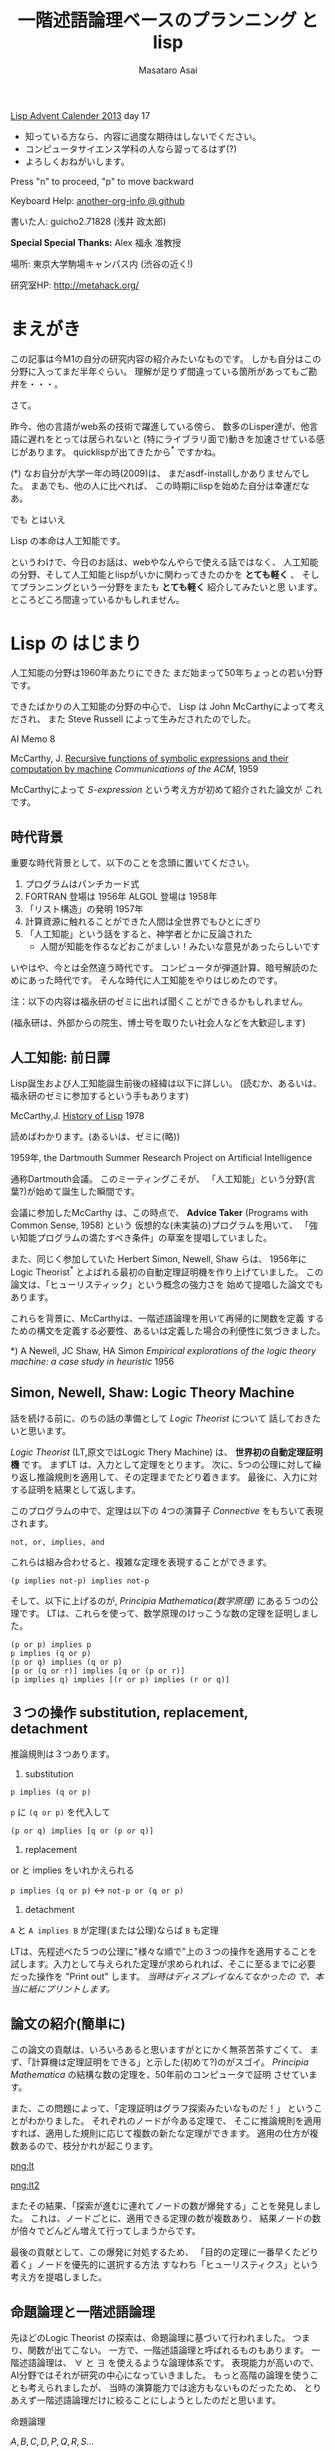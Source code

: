 # -*- truncate-lines : t -*-
#+title: 一階述語論理ベースのプランニング と lisp
#+author: Masataro Asai
#+OPTIONS:   H:4 num:t toc:nil \n:nil @:t ::t |:t ^:t -:t f:t *:t <:t
#+OPTIONS:   TeX:t LaTeX:t skip:nil d:nil todo:nil pri:nil tags:not-in-toc skip:nil
#+infojs_opt: view:nil path:./org-info.js toc:nil ltoc:nil ftoc:nil
#+infojs_opt: mouse:#eeeeee buttons:nil
#+HTML_MATHJAX: path:"./mathjax.js"
#+HTML_HEAD: <link rel="stylesheet" type="text/css" href="animation.css" />
#+HTML_HEAD: <link rel="stylesheet" type="text/css" href="colors-and-fonts.css" />
#+HTML_HEAD: <link rel="stylesheet" type="text/css" href="style.css" />
#+HTML_HEAD: <script type="text/javascript" src="./jquery.js"></script>
#+HTML_HEAD: <script type="text/javascript" src="./code.js"></script>
#+HTML_POSTAMBLE: nil

#+LINK: img file:img/%s
#+LINK: png file:img/%s.png
#+LINK: svg file:img/%s.svg
#+LINK: jpg file:img/%s.jpg

#+BEGIN_outline-text-1
#+BEGIN_CENTER

[[http://qiita.com/advent-calendar/2013/lisp][Lisp Advent Calender 2013]] day 17

+ 知っている方なら、内容に過度な期待はしないでください。
+ コンピュータサイエンス学科の人なら習ってるはず(?)
+ よろしくおねがいします。

Press "n" to proceed, "p" to move backward

Keyboard Help: [[http://guicho271828.github.io/another-org-info/][another-org-info @ github]]

書いた人: guicho2.71828 (浅井 政太郎)

*Special Special Thanks:* Alex 福永 准教授

場所: 東京大学駒場キャンパス内 (渋谷の近く!)

研究室HP: http://metahack.org/
#+END_CENTER
#+END_outline-text-1

* まえがき

この記事は今M1の自分の研究内容の紹介みたいなものです。
しかも自分はこの分野に入ってまだ半年ぐらい。
理解が足りず間違っている箇所があってもご勘弁を・・・。

さて。

昨今、他の言語がweb系の技術で躍進している傍ら、
数多のLisper達が、他言語に遅れをとっては居られないと
(特にライブラリ面で)動きを加速させている感じがあります。
quicklispが出てきたから^* ですかね。

#+BEGIN_NOTE
(*) なお自分が大学一年の時(2009)は、
まだasdf-installしかありませんでした。
まあでも、他の人に比べれば、
この時期にlispを始めた自分は幸運だなあ。
#+END_NOTE

#+BEGIN_XLARGE
でも とはいえ
#+BEGIN_CENTER
Lisp の本命は人工知能です。
#+END_CENTER
#+END_XLARGE

というわけで、今日のお話は、webやなんやらで使える話ではなく、
人工知能の分野、そして人工知能とlispがいかに関わってきたのかを
 *とても軽く* 、
そしてプランニングという一分野をまたも *とても軽く* 紹介してみたいと思
います。
ところどころ間違っているかもしれません。

* Lisp の はじまり

人工知能の分野は1960年あたりにできた
まだ始まって50年ちょっとの若い分野です。

できたばかりの人工知能の分野の中心で、
Lisp は John McCarthyによって考えだされ、
また Steve Russell によって生みだされたのでした。

#+BEGIN_CENTER
AI Memo 8

McCarthy, J.
[[http://dspace.mit.edu/handle/1721.1/6096][Recursive functions of symbolic expressions and their computation by machine]]
/Communications of the ACM/, 1959
#+END_CENTER

McCarthyによって /S-expression/ という考え方が初めて紹介された論文が
これです。

** 時代背景

重要な時代背景として、以下のことを念頭に置いてください。

1. プログラムはパンチカード式
2. FORTRAN 登場は 1956年 ALGOL 登場は 1958年
3. 「リスト構造」の発明 1957年
4. 計算資源に触れることができた人間は全世界でもひとにぎり
5. 「人工知能」という話をすると、神学者とかに反論された
   - 人間が知能を作るなどおこがましい！みたいな意見があったらしいです

いやはや、今とは全然違う時代です。
コンピュータが弾道計算、暗号解読のためにあった時代です。
そんな時代に人工知能をやりはじめたのです。

#+BEGIN_CENTER
注：以下の内容は福永研のゼミに出れば聞くことができるかもしれません。

(福永研は、外部からの院生、博士号を取りたい社会人などを大歓迎します)
#+END_CENTER

** 人工知能: 前日譚

Lisp誕生および人工知能誕生前後の経緯は以下に詳しい。
(読むか、あるいは、福永研のゼミに参加するという手もあります)

#+BEGIN_CENTER
McCarthy,J.  [[http://scholar.google.co.jp/scholar?q%3DHistory%2Bof%2BLisp%2BJ%2BMcCarthy&btnG%3D&hl%3Den&as_sdt%3D0%252C5][History of Lisp]] 1978
#+END_CENTER

#+BEGIN_SMALLER
読めばわかります。(あるいは、ゼミに(略))
#+END_SMALLER

#+BEGIN_CENTER
1959年, the Dartmouth Summer Research Project on Artificial Intelligence
#+END_CENTER

通称Dartmouth会議。
このミーティングこそが、
「人工知能」という分野(言葉?)が始めて誕生した瞬間です。

会議に参加したMcCarthy は、この時点で、
*Advice Taker* (Programs with Common Sense, 1958) という
仮想的な(未実装の)プログラムを用いて、
「強い知能プログラムの満たすべき条件」の草案を提唱していました。

また、同じく参加していた Herbert Simon, Newell, Shaw らは、
1956年に Logic Theorist^* とよばれる最初の自動定理証明機を作り上げていました。
この論文は、「ヒューリスティック」という概念の強力さを
始めて提唱した論文でもあります。

これらを背景に、McCarthyは、一階述語論理を用いて再帰的に関数を定義
するための構文を定義する必要性、あるいは定義した場合の利便性に気づきました。

#+BEGIN_NOTE
*) A Newell, JC Shaw, HA Simon /Empirical explorations of the logic theory machine: a case study in heuristic/ 1956
#+END_NOTE

** Simon, Newell, Shaw: Logic Theory Machine

話を続ける前に、のちの話の準備として /Logic Theorist/ について
話しておきたいと思います。

/Logic Theorist/ (LT,原文ではLogic Thery Machine) は、 *世界初の自動定理証明機* です。
まずLT は、入力として定理をとります。
次に、5つの公理に対して繰り返し推論規則を適用して、その定理までたどり着きます。
最後に、入力に対する証明を結果として返します。

このプログラムの中で、定理は以下の
4つの演算子 /Connective/ をもちいて表現されます。

: not, or, implies, and

これらは組み合わせると、複雑な定理を表現することができます。

: (p implies not-p) implies not-p

そして、以下に上げるのが, /Principia Mathematica(数学原理)/ にある５つの公理です。
LTは、これらを使って、数学原理のけっこうな数の定理を証明しました。

: (p or p) implies p
: p implies (q or p)
: (p or q) implies (q or p)
: [p or (q or r)] implies [q or (p or r)]
: (p implies q) implies [(r or p) implies (r or q)]


** ３つの操作 substitution, replacement, detachment

推論規則は３つあります。

1. substitution

: p implies (q or p)

=p= に =(q or p)= を代入して

: (p or q) implies [q or (p or q)]

2. replacement

or と implies をいれかえられる

=p implies (q or p)= <-> =not-p or (q or p)=

3. detachment

=A= と =A implies B= が定理(または公理)ならば =B= も定理

LTは、先程述べた５つの公理に"様々な順で"上の３つの操作を適用することを
試します。入力として与えられた定理が求められれば、そこに至るまでに必要
だった操作を "Print out" します。 /当時はディスプレイなんてなかったの
で、本当に紙にプリントします。/ 

** 論文の紹介(簡単に)

この論文の貢献は、いろいろあると思いますがとにかく無茶苦茶すごくて、
まず、「計算機は定理証明をできる」と示した(初めて?)のがスゴイ。
/Principia Mathematica/ の結構な数の定理を、50年前のコンピュータで証明
させています。

また、この問題によって、「定理証明はグラフ探索みたいなものだ！」
ということがわかりました。
それぞれのノードが今ある定理で、
そこに推論規則を適用すれば、適用した規則に応じて複数の新たな定理ができます。
適用の仕方が複数あるので、枝分かれが起こります。

#+BEGIN_RIGHT
[[png:lt]]
#+END_RIGHT

#+BEGIN_CENTER
[[png:lt2]]
#+END_CENTER

またその結果、「探索が進むに連れてノードの数が爆発する」ことを発見しました。
これは、ノードごとに、適用できる定理の数が複数あり、
結果ノードの数が倍々でどんどん増えて行ってしまうからです。

最後の貢献として、この爆発に対処するため、
「目的の定理に一番早くたどり着く」ノードを優先的に選択する方法
すなわち「ヒューリスティクス」という考え方を提唱しました。

** 命題論理と一階述語論理

先ほどのLogic Theorist の探索は、命題論理に基づいて行われました。
つまり、関数が出てこない。
一方で、一階述語論理と呼ばれるものもあります。
一階述語論理は、 $\forall$ と $\exists$ を使えるような論理体系です。
表現能力が高いので、AI分野ではそれが研究の中心になっていきました。
もっと高階の論理を使うことも考えられましたが、
当時の演算能力では途方もないものだったため、
とりあえず一階述語論理だけに絞ることにしようとしたのだと思います。

#+BEGIN_CONTAINER-FLUID
#+BEGIN_ROW-FLUID
#+BEGIN_SPAN6
#+BEGIN_CENTER
命題論理

$A,B,C,D,P,Q,R,S\ldots$
#+END_CENTER
#+END_SPAN6
#+BEGIN_SPAN6
#+BEGIN_CENTER
一階述語論理

$\exists x; p_1(x), \forall y; p_2(y) \ldots$
#+END_CENTER
#+END_SPAN6
#+END_ROW-FLUID
#+END_CONTAINER-FLUID

** 経緯

正直、経緯はよく知りません。でも、まあ、結論から言えば、

#+BEGIN_XLARGE

一階述語論理を使うなら、リストだ!!!!

#+BEGIN_CENTER
(predicate x y z)
#+END_CENTER

#+END_XLARGE

ということになったみたいなんですよね。
ま、こういうことなんですよ、lispが使われるようになったのは(雑)。

つまり、
まずその時点でリスト構造は発見されていて、ゆえに配列を使うのは適切ではなかった。

で、 *たまたま* McCarthyが、
S式を使った再帰的な関数呼び出しの表現方法を思いつきました(雑)。
さらに、evalの実装方法も考えつきました(雑)。
evalがあれば、S-expressionを使って、
再帰的な関数呼び出しの構造を表現できるから。

McCarthyは「表現できる」と主張しただけで実装するつもりはなかったのですが、

LISP実装の作業をやらせるためにたまたま雇った大学生の一人 Steve Russell
が *たまたま* その論文を読んで、
(M式ではなく) *S式のまま* プログラムをあつかうevalを、
しかも機械語で実装してしまいました(雑)。

またまたついでに、実装していた IBM 704 には リスト操作が簡単にできるような
機械語が *たまたま* 載っていたわけです。

ほんとにたまたまだと思うんですが、
結果その後の人工知能分野では基本的にlispが使われるようになったみたいです。

#+BEGIN_CENTER
-- lispの話は終わり --
#+END_CENTER

* プランニングの紹介

話のつなげ方を全く考えていなかったので、
どうやっても唐突にならざるを得ませんが、
自分のいまの研究分野である古典的プランニングについて軽く解説します。
/はたしてこれがlispとどう関わるのか?/


まあ、まずは定理証明を振り返りましょう。定理証明は

+ 前提から
+ 公理を順に適用して行って
+ 結論を導く

ことでした。これをもう少し広く考えたのがプランニング問題です。

プランニング問題では、

+ 初期状態から
+ 世界に対してアクションを順に適用して行って
+ ゴールまでたどり着く

ということを、計算機に自動でやらせます。

問題の困難さという点では、
Logic Theorist に出てきた問題と同じ難しさがあります。
つまり、ノードごとに、アクションの数だけ枝が倍々に増えるので、
賢くノードを展開していかないとすぐにメモリが爆発します。

** 例 : Blocks world

人工知能の教科書に出てくる例、 /Blocks World/ とよばれる問題を用いて、
プランニング問題を説明します。

プランニング問題のタスクは、
左の /初期状態/ から、右の /ゴール状態/ まで /状態(State)/ を遷移させることです。

/状態 (state)/ は、世界の状態を表しています。

初期状態は $s_0$ や $I$ (Init), ゴールは $s^*$ や $G$ という記号を
よく使います。 

[[png:planning]]

** プランニング

状態を遷移させる行為が /アクション/ です。

プログラムは、可能なアクションのセットを使って、
ゴールまでにどのような操作を行えばよいか、
あるいはそのような方法は存在しないかどうか、を探索して調べます。

系で使用可能なアクションの集合のことを /アクション集合/ $\cal A$ と呼びます。

Block World の場合、ロボットアームは、下にしめした４つと「放す」の操作が可能です。

[[png:planning-robot]]

#+BEGIN_SMALLER
一方、定理証明の場合は３つでしたね。(substitute,replace,detach)
#+END_SMALLER

** 状態

世界の状態というのは、 /命題(facts)/ あるいは /事実(proposition)/ の集合として表現されます。
下の例では、 =(on A floor)= というのがひとつの命題ですね。
一つの状態が３つの命題で構成されています。
何個の命題で構成されるのかは、場合によって増減します。

[[png:planning2]]

#+BEGIN_NOTE
より突っ込んだ話は /開世界仮説/ でググってください
#+END_NOTE

** オブジェクト

それぞれの命題は、そのひな形である /述語(predicate)/ の引数に
/オブジェクト (object)/ を代入したものです。
二階以上の述語論理では、
オブジェクトだけでなく関数も引数に取ることができますが、
一階述語プランニングではそういったものは扱いません。
(そのため、mapcarやreduce, everyやsomeは実装できません。)

[[png:instantiation]]

** アクション

おっと、アクションについて解説していませんでした。
アクションには、 /引数/ 、 /前提条件(precondition)/ 、 /効果(effect)/ とい
う要素があります。

#+BEGIN_EXAMPLE
操作 「積み木 x をアームで持ち上げる」

  引数     :  x
  前提条件 : 「x の上には何も乗ってない」
             「アームは何もつかんでいない」

  効果     : 「アームは x をつか」むようになる
             「x は テーブルの上」でなくなる
             「x の上には何も乗ってない」でなくなる
             「アームは何もつかんでいない」でなくなる
#+END_EXAMPLE

アクションは、前提条件が現在の状態の中で満たされていないと適用できません。

効果は、アクションを適用した場合に、
結果の状態の中に命題を追加したり削除したりします。

適用の際には、引数である =x= に実際の値を代入して使います。

効果は、２つに分けて /追加効果/ と /削除効果/ と呼ばれたりします。

〜でなくなる、という内容の効果が削除効果です。

** プラン

得られた操作(アクション)の列のことを Plan $P$ と呼びます。
できれば短いプランがほしいです。
ただ、アクションにコストを与えることで、
コスト最適なプランを探すという問題もあります。
この観点からは、「短いプランを探す」問題は
全アクションにコスト1を割り当てた問題になりますね。

[[png:planning-what-to-find]]

** これはなんでしょう？

ナニコレ？？珍百景？？？(わざとらしい)

#+BEGIN_SRC lisp
  (:action pick-up
   :parameters (?x)
   :precondition (and (clear ?x) (ontable ?x) (handempty))
   :effect
   (and (not (ontable ?x))
        (not (clear ?x))
        (not (handempty))
        (holding ?x)))
#+END_SRC

* PDDL

さて、もう種明かししてしまったわけですが、

#+BEGIN_XLARGE
なんとこのプランニングの分野、
#+BEGIN_CENTER
標準的な入力仕様は S式
#+END_CENTER
#+BEGIN_ALIGNRIGHT
です！
#+END_ALIGNRIGHT
#+END_XLARGE

PDDL フォーマット (Planning Domain Description Language) と呼ばれます。
バージョン3までありますがすべてS式。

#+BEGIN_NOTE
/Plan Constraints and Preferences in PDDL3/, 2005
#+END_NOTE

** ドメインファイル

PDDLには２つの種類のファイルがあります。
一つがdomain ファイル。もうひとつが problem fileです。
どちらも =.pddl= という拡張子です。

domain ファイルは以下のような見た目をしています。
まさに =read= *しろと言わんばかりの* フォーマットですね。
自分の研究では、
これを読んでパースするライブラリを(もちろんcommon lispで)作って使っています。

#+BEGIN_SRC lisp
(define (domain BLOCKS)
  (:requirements :strips)
  (:predicates (on ?x ?y)    ;; <- 使える述語リスト
	       (ontable ?x)
	       (clear ?x)
	       (handempty)
	       (holding ?x))
  (:action pick-up
	     :parameters (?x)
	     :precondition (and (clear ?x) (ontable ?x) (handempty))
	     :effect
	     (and (not (ontable ?x))
		   (not (clear ?x))
		   (not (handempty))
		   (holding ?x)))
  ...
#+END_SRC

** 問題ファイル

もうひとつの /problem file/ はこんなものです。
たいてい =p01.pddl= みたいな名前を付けられています。
一つのドメインに対して複数の問題があって、
基本的に、番号が上がるほどオブジェクトの数が多くなり、
爆発しやすい難しい問題になります。

#+BEGIN_SRC lisp
(define (problem BLOCKS-12-0)
  (:domain BLOCKS)
  (:objects I D B E K G A F C J L H )
  (:INIT (CLEAR H) (CLEAR L) (CLEAR J)
         (ONTABLE C) (ONTABLE F) (ONTABLE J)
         (ON H A) (ON A G) (ON G K) (ON K E)
         (ON E B) (ON B D) (ON D I) (ON I C)
         (ON L F) (HANDEMPTY))
  (:goal (AND (ON I C) (ON C B) (ON B L)
              (ON L D) (ON D J) (ON J E) (ON E K)
              (ON K F) (ON F A) (ON A H) (ON H G))))
#+END_SRC

** バージョン

PDDLには複数のバージョンがありますが、
どれも下位互換性をある程度保っています。
途中のバージョンでは、
型を扱えるようになったり、
数値を扱えるようになったり、
=:axiom= という概念を使えるようになったりします。

#+BEGIN_SRC lisp
  (:action do-immersion-varnish
   :parameters (?x - part ;; <- 型 part
                ?m - immersion-varnisher 
                ?newcolour - acolour
                ?surface - surface)
   :precondition (and
                  (idle ?m)
                  (available ?x)
                  (has-colour ?m ?newcolour)
                  (surface-condition ?x ?surface)
                  (is-smooth ?surface)
                  (treatment ?x untreated))
   :effect (and
            (increase (total-cost) 10) ;; <-- 数値
            (not (idle ?m))
            (not (available ?x))
            (not (treatment ?x untreated))
            (not (colour ?x natural))
            (immersion-varnishing-now ?x ?m
                      ?newcolour ?surface)))
#+END_SRC


* プランニングの計算複雑性 : PSPACE-complete

プランニング問題の計算複雑性は /PSPACE完全/ と呼ばれています。
これは、任意のプランニング問題が *制約充足問題* (SAT問題) に変換できること、
および SAT問題が [[http://en.wikipedia.org/wiki/PSPACE][PSPACE完全]] であることから導かれます。

PSPACEとはどういうことかというと、
問題サイズNに対して指数関数的にノードの数が増えるので、
必要な探索空間(およびそれを記憶するのに必要なメモリ)が、
 *最悪で* 指数的に増えるという事です。

(*最悪で* 、ということは、短くする方法が無いわけではないわけです。
 そのためのヒューリスティクス)

* もっと知りたい人は

#+BEGIN_XLARGE
#+BEGIN_CENTER
この鈍器を買ってね！
#+END_CENTER

#+BEGIN_CENTER
[[jpg:ai-modern-approach]]
#+END_CENTER
#+END_XLARGE

二万円ぐらいします。しかも最新版は未訳です。

#+BEGIN_NOTE
Artificial Intelligence: Modern Approach 3rd edition
邦訳二版は「エージェントアプローチ人工知能 第二版」。
なんでそんな訳になったし
#+END_NOTE

** プランニングの教材としては

この教科書が新しくて良いらしいです。

#+BEGIN_CENTER
Geffener Bonet,
/[[http://scholar.google.co.jp/scholar?hl%3Den&q%3DA%2BConcise%2BIntroduction%2Bto%2BModels%2Band%2BMethods%2Bfor%2BAutomated%2BPlanning&btnG%3D&as_sdt%3D1%252C5&as_sdtp%3D][A Concise Introduction to Models and Methods for Automated Planning]]/
- 2013
#+END_CENTER

* プランナ

このプランニング問題を解くプログラムは、一般に *プランナ* と呼ばれます。

自分のプランナを書いてみたいという人は、下のページ^* を見てみてください。
さっき紹介した鈍器の中にもある GraphPlan アルゴリズムの実装や、
計算量の話で現れたように 「プランニング問題をSATに変換して解く」
プログラム例があります。

http://www4.ncsu.edu/~stamant/simple-planners/simple-planners.html

ここに示されたプログラム例は、効率こそそこまでよくありませんが、
理解しやすくなるように実装されています。
PAIP を読んでいる、という方には必要ないかもしれません。


また、Carnegie Mellon University は CMUCLでも知られていますが、
そこの *AI repository* では =UCPOP= という /Partial Order Planner/ のソースが落ちています。
(詳しくは鈍器を参照)

http://www.cs.cmu.edu/afs/cs/project/ai-repository/ai/areas/planning/systems/0.html

/先生によるFollow up:/ UCPOPは、複雑な上、ヒューリスティクスを使っていないのでむ
ちゃくちゃ遅いとのこと。

#+BEGIN_NOTE
(*)このページを教えてくださった福永先生に感謝します。
#+END_NOTE

* こぼれ話

そのほか、AI分野とlispにまつわる話や、最新の話を。

** NASAの宇宙探査機にはCommon Lispが乗っている

宇宙探査機は、一回の通信のために長い時間がかかるので、
通信と通信の間を完全に自律して行動しなくてはなりません。
こういった場合、ロボットにプランニングに基づいて
自律行動させることが必須になります。

どうやらNASA JPL (Jet Propulsion Laboratory) はそれ関連で
[[http://www.flownet.com/gat/jpl-lisp.html][1999年ぐらいまでLispを使っていた]] らしいです。
Deep Space One には、[[http://ti.arc.nasa.gov/tech/asr/planning-and-scheduling/remote-agent/experiment/][Remote Agent]] とよばれるlisp製のプログラムが乗っていたそうです。

まあ、いろいろと伝聞口調で申し訳ありません。よく知らないので。
いまここにあるのは、福永先生からFollow up がはいった後の内容です。
やはり、話は中に実際にいた人に聞くべきですね!

** ハッブル望遠鏡

ハッブル望遠鏡の運用には [[http://www.stsci.edu/institute/software_hardware/spike/][SPIKE]] とよばれるスケジューラが使われています。
望遠鏡には、無数の天文学者から、
バラバラに複数の観測目標のリクエストが送られてきます。
しかし、宇宙空間に居る望遠鏡は、姿勢を変えるのに非常に時間がかかります。
そこで、プランニングを用いて望遠鏡のアクション数を最適化することが重要になります。
プランナは地上のコンピュータで計算し、作ったプランを衛星に送ります。
なおこの内容は例の教科書に乗っています。

スケジューリングはプランニングと関連した分野です。
SPIKEは衛星運用に特化したプログラムですが、
一般には Temporal Planning という、広い範囲の問題を扱える分野があります。

** International Plannning Competition

数年に一度、 IPC と呼ばれるコンペがあります。
決められた(事前には知らされていない)ドメインとその問題について、
CPUやメモリ・探索時間を共通にした上で、
どこまで難しい問題が解けるかどうかを競います。

現状最強のプランナとして名を轟かせているのが、
Malte Helmert 先生の [[http://www.fast-downward.org/][Fast Downward]] です。
一番最近のIPCである IPC 2011で優勝しています。

** Heuristic 関数

プランニング問題の速さは、先程も書いたとおり大まかには
ヒューリスティック探索の効率の良さによって決まります。
近年になって(再)注目され始めたのが、A*探索ベースの前方探索プランナです。
2000年ぐらいのIPCで現れた [[http://fai.cs.uni-saarland.de/hoffmann/ff.html][Fast Forward]] プランナというのがその事始めになりました。

[[http://ja.wikipedia.org/wiki/A*][A*]] 探索なので、ヒューリスティック関数の質(とその関数の計算コスト)
によって探索速度が変わってきます。
FF のもつヒューリスティック関数は $h_{FF}$ とよばれ、
今でも定期的に比較の対象になります。

その後、理論的に関数の解析が行われ、
いまでは $h^+$ (削除効果緩和ヒューリスティクス) を中心に
 $h^{max}$ , $h^m$ , $h^{PDB}$ (Pattern Database Heuristics),
Merge and Shrink heuristics といった数々の関数が作られてきています。
「楽に計算できて」「よりよいヒューリスティック値を与える」関数が
好まれます。

そして、いま最強として知られている関数が、Landmark-Cut heuristics $h^{LM_{cut}}$ です。
どうです、名前聞いただけでもかっこいいでしょう。そんなことないか。

#+BEGIN_NOTE
なお、ここに示した内容の後半は、 *鈍器の邦訳には載っていません!*
第三版が訳されていないからです。英語版を読みましょう!
#+END_NOTE

** 最後に

これらの進歩のおかげで、
今のプランナは かなり大規模な問題でも解けるようになっています。

ただ残念な話ですが、
速度こそが一番の重要事項であるこれらのプランナの実装は、
昔はCL製のものもあったものの、今はC++などに移ってきています。
(JPLでもそうでしたね)

しかし、プランナの外からメタに問題を操作したりするのなら、
依然としてlispは優れたツールです。
素早くプロトタイプして、短いサイクルで評価して、論文を出す。
こういうのはlispの十八番です。

というわけで最後に

#+BEGIN_CENTER
われこそはと思う大学生Lisperは 総合文化研究科 福永研究室に！

われこそはとおもう社会人Lisperも 共同研究 大歓迎！

福永研究室 http://metahack.org/
#+END_CENTER
